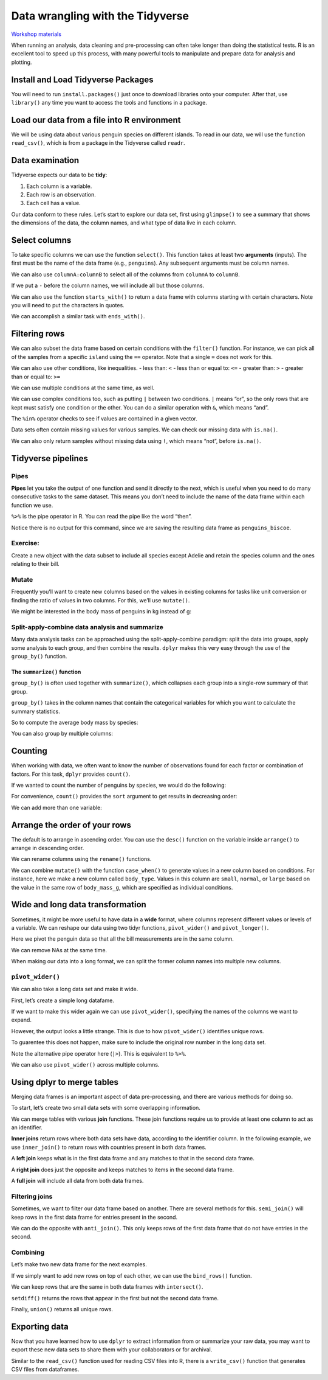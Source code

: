 Data wrangling with the Tidyverse
=================================

`Workshop
materials <https://drive.google.com/drive/folders/1e-8Qs_AZBH-QcQqmmCloT9ghZesV55z6>`__

When running an analysis, data cleaning and pre-processing can often
take longer than doing the statistical tests. R is an excellent tool to
speed up this process, with many powerful tools to manipulate and
prepare data for analysis and plotting.

Install and Load Tidyverse Packages
-----------------------------------

You will need to run ``install.packages()`` just once to download
libraries onto your computer. After that, use ``library()`` any time you
want to access the tools and functions in a package.

.. tab:: R

   .. code:: r

      # To install packages:
      install.packages("tidyverse")

      library(tidyverse)

Load our data from a file into R environment
--------------------------------------------

We will be using data about various penguin species on different
islands. To read in our data, we will use the function ``read_csv()``,
which is from a package in the Tidyverse called ``readr``.

.. tab:: R

   .. code:: r

      penguins <- read_csv("penguins.csv")

.. tab:: Output

   .. code:: none

      ## Rows: 344 Columns: 8
      ## ── Column specification ────────────────────────────────────────────────────────
      ## Delimiter: ","
      ## chr (3): species, island, sex
      ## dbl (5): bill_length_mm, bill_depth_mm, flipper_length_mm, body_mass_g, year
      ## 
      ## ℹ Use `spec()` to retrieve the full column specification for this data.
      ## ℹ Specify the column types or set `show_col_types = FALSE` to quiet this message.

Data examination
----------------

Tidyverse expects our data to be **tidy**: 

1. Each column is a variable.
2. Each row is an observation. 
3. Each cell has a value.

Our data conform to these rules. Let’s start to explore our data set,
first using ``glimpse()`` to see a summary that shows the dimensions of
the data, the column names, and what type of data live in each column.

.. tab:: R

   .. code:: r

      glimpse(penguins)

.. tab:: Output

   .. code:: none

      ## Rows: 344
      ## Columns: 8
      ## $ species           <chr> "Adelie", "Adelie", "Adelie", "Adelie", "Adelie", "A…
      ## $ island            <chr> "Torgersen", "Torgersen", "Torgersen", "Torgersen", …
      ## $ bill_length_mm    <dbl> 39.1, 39.5, 40.3, NA, 36.7, 39.3, 38.9, 39.2, 34.1, …
      ## $ bill_depth_mm     <dbl> 18.7, 17.4, 18.0, NA, 19.3, 20.6, 17.8, 19.6, 18.1, …
      ## $ flipper_length_mm <dbl> 181, 186, 195, NA, 193, 190, 181, 195, 193, 190, 186…
      ## $ body_mass_g       <dbl> 3750, 3800, 3250, NA, 3450, 3650, 3625, 4675, 3475, …
      ## $ sex               <chr> "male", "female", "female", NA, "female", "male", "f…
      ## $ year              <dbl> 2007, 2007, 2007, 2007, 2007, 2007, 2007, 2007, 2007…

Select columns
--------------

To take specific columns we can use the function ``select()``. This
function takes at least two **arguments** (inputs). The first must be
the name of the data frame (e.g., ``penguins``). Any subsequent
arguments must be column names.

.. tab:: R

   .. code:: r

      select(penguins,species, body_mass_g, sex)

.. tab:: Output

   .. code:: none

      ## # A tibble: 344 × 3
      ##    species body_mass_g sex   
      ##    <chr>         <dbl> <chr> 
      ##  1 Adelie         3750 male  
      ##  2 Adelie         3800 female
      ##  3 Adelie         3250 female
      ##  4 Adelie           NA <NA>  
      ##  5 Adelie         3450 female
      ##  6 Adelie         3650 male  
      ##  7 Adelie         3625 female
      ##  8 Adelie         4675 male  
      ##  9 Adelie         3475 <NA>  
      ## 10 Adelie         4250 <NA>  
      ## # … with 334 more rows

We can also use ``columnA:columnB`` to select all of the columns from
``columnA`` to ``columnB``.

.. tab:: R

   .. code:: r

      select(penguins, species:body_mass_g)

.. tab:: Output

   .. code:: none

      ## # A tibble: 344 × 6
      ##    species island    bill_length_mm bill_depth_mm flipper_length_mm body_mass_g
      ##    <chr>   <chr>              <dbl>         <dbl>             <dbl>       <dbl>
      ##  1 Adelie  Torgersen           39.1          18.7               181        3750
      ##  2 Adelie  Torgersen           39.5          17.4               186        3800
      ##  3 Adelie  Torgersen           40.3          18                 195        3250
      ##  4 Adelie  Torgersen           NA            NA                  NA          NA
      ##  5 Adelie  Torgersen           36.7          19.3               193        3450
      ##  6 Adelie  Torgersen           39.3          20.6               190        3650
      ##  7 Adelie  Torgersen           38.9          17.8               181        3625
      ##  8 Adelie  Torgersen           39.2          19.6               195        4675
      ##  9 Adelie  Torgersen           34.1          18.1               193        3475
      ## 10 Adelie  Torgersen           42            20.2               190        4250
      ## # … with 334 more rows

If we put a ``-`` before the column names, we will include all but those
columns.

.. tab:: R

   .. code:: r

      select(penguins, -year, -island)

.. tab:: Output

   .. code:: none

      ## # A tibble: 344 × 6
      ##    species bill_length_mm bill_depth_mm flipper_length_mm body_mass_g sex   
      ##    <chr>            <dbl>         <dbl>             <dbl>       <dbl> <chr> 
      ##  1 Adelie            39.1          18.7               181        3750 male  
      ##  2 Adelie            39.5          17.4               186        3800 female
      ##  3 Adelie            40.3          18                 195        3250 female
      ##  4 Adelie            NA            NA                  NA          NA <NA>  
      ##  5 Adelie            36.7          19.3               193        3450 female
      ##  6 Adelie            39.3          20.6               190        3650 male  
      ##  7 Adelie            38.9          17.8               181        3625 female
      ##  8 Adelie            39.2          19.6               195        4675 male  
      ##  9 Adelie            34.1          18.1               193        3475 <NA>  
      ## 10 Adelie            42            20.2               190        4250 <NA>  
      ## # … with 334 more rows

We can also use the function ``starts_with()`` to return a data frame
with columns starting with certain characters. Note you will need to put
the characters in quotes.

.. tab:: R

   .. code:: r

      select(penguins, starts_with("bill"))

.. tab:: Output

   .. code:: none

      ## # A tibble: 344 × 2
      ##    bill_length_mm bill_depth_mm
      ##             <dbl>         <dbl>
      ##  1           39.1          18.7
      ##  2           39.5          17.4
      ##  3           40.3          18  
      ##  4           NA            NA  
      ##  5           36.7          19.3
      ##  6           39.3          20.6
      ##  7           38.9          17.8
      ##  8           39.2          19.6
      ##  9           34.1          18.1
      ## 10           42            20.2
      ## # … with 334 more rows

We can accomplish a similar task with ``ends_with()``.

.. tab:: R

   .. code:: r

      select(penguins, ends_with("mm"))

.. tab:: Output

   .. code:: none

      ## # A tibble: 344 × 3
      ##    bill_length_mm bill_depth_mm flipper_length_mm
      ##             <dbl>         <dbl>             <dbl>
      ##  1           39.1          18.7               181
      ##  2           39.5          17.4               186
      ##  3           40.3          18                 195
      ##  4           NA            NA                  NA
      ##  5           36.7          19.3               193
      ##  6           39.3          20.6               190
      ##  7           38.9          17.8               181
      ##  8           39.2          19.6               195
      ##  9           34.1          18.1               193
      ## 10           42            20.2               190
      ## # … with 334 more rows

Filtering rows
--------------

We can also subset the data frame based on certain conditions with the
``filter()`` function. For instance, we can pick all of the samples from
a specific ``island`` using the ``==`` operator. Note that a single
``=`` does not work for this.

.. tab:: R

   .. code:: r

      filter(penguins, island=="Torgersen")

.. tab:: Output

   .. code:: none

      ## # A tibble: 52 × 8
      ##    species island    bill_length_mm bill_depth_mm flipper_length_mm body_mass_g
      ##    <chr>   <chr>              <dbl>         <dbl>             <dbl>       <dbl>
      ##  1 Adelie  Torgersen           39.1          18.7               181        3750
      ##  2 Adelie  Torgersen           39.5          17.4               186        3800
      ##  3 Adelie  Torgersen           40.3          18                 195        3250
      ##  4 Adelie  Torgersen           NA            NA                  NA          NA
      ##  5 Adelie  Torgersen           36.7          19.3               193        3450
      ##  6 Adelie  Torgersen           39.3          20.6               190        3650
      ##  7 Adelie  Torgersen           38.9          17.8               181        3625
      ##  8 Adelie  Torgersen           39.2          19.6               195        4675
      ##  9 Adelie  Torgersen           34.1          18.1               193        3475
      ## 10 Adelie  Torgersen           42            20.2               190        4250
      ## # … with 42 more rows, and 2 more variables: sex <chr>, year <dbl>

We can also use other conditions, like inequalities. - less than: ``<``
- less than or equal to: ``<=`` - greater than: ``>`` - greater than or
equal to: ``>=``

.. tab:: R

   .. code:: r

      filter (penguins, year<=2008)

.. tab:: Output

   .. code:: none

      ## # A tibble: 224 × 8
      ##    species island    bill_length_mm bill_depth_mm flipper_length_mm body_mass_g
      ##    <chr>   <chr>              <dbl>         <dbl>             <dbl>       <dbl>
      ##  1 Adelie  Torgersen           39.1          18.7               181        3750
      ##  2 Adelie  Torgersen           39.5          17.4               186        3800
      ##  3 Adelie  Torgersen           40.3          18                 195        3250
      ##  4 Adelie  Torgersen           NA            NA                  NA          NA
      ##  5 Adelie  Torgersen           36.7          19.3               193        3450
      ##  6 Adelie  Torgersen           39.3          20.6               190        3650
      ##  7 Adelie  Torgersen           38.9          17.8               181        3625
      ##  8 Adelie  Torgersen           39.2          19.6               195        4675
      ##  9 Adelie  Torgersen           34.1          18.1               193        3475
      ## 10 Adelie  Torgersen           42            20.2               190        4250
      ## # … with 214 more rows, and 2 more variables: sex <chr>, year <dbl>

We can use multiple conditions at the same time, as well.

.. tab:: R

   .. code:: r

      filter (penguins, island=="Torgersen", sex=="male")

.. tab:: Output

   .. code:: none

      ## # A tibble: 23 × 8
      ##    species island    bill_length_mm bill_depth_mm flipper_length_mm body_mass_g
      ##    <chr>   <chr>              <dbl>         <dbl>             <dbl>       <dbl>
      ##  1 Adelie  Torgersen           39.1          18.7               181        3750
      ##  2 Adelie  Torgersen           39.3          20.6               190        3650
      ##  3 Adelie  Torgersen           39.2          19.6               195        4675
      ##  4 Adelie  Torgersen           38.6          21.2               191        3800
      ##  5 Adelie  Torgersen           34.6          21.1               198        4400
      ##  6 Adelie  Torgersen           42.5          20.7               197        4500
      ##  7 Adelie  Torgersen           46            21.5               194        4200
      ##  8 Adelie  Torgersen           41.8          19.4               198        4450
      ##  9 Adelie  Torgersen           39.7          18.4               190        3900
      ## 10 Adelie  Torgersen           45.8          18.9               197        4150
      ## # … with 13 more rows, and 2 more variables: sex <chr>, year <dbl>

We can use complex conditions too, such as putting ``|`` between two
conditions. ``|`` means “or”, so the only rows that are kept must
satisfy one condition or the other. You can do a similar operation with
``&``, which means “and”.

.. tab:: R

   .. code:: r

      filter(penguins, species == "Chinstrap" | species == "Gentoo")

.. tab:: Output

   .. code:: none

      ## # A tibble: 192 × 8
      ##    species island bill_length_mm bill_depth_mm flipper_length_mm body_mass_g
      ##    <chr>   <chr>           <dbl>         <dbl>             <dbl>       <dbl>
      ##  1 Gentoo  Biscoe           46.1          13.2               211        4500
      ##  2 Gentoo  Biscoe           50            16.3               230        5700
      ##  3 Gentoo  Biscoe           48.7          14.1               210        4450
      ##  4 Gentoo  Biscoe           50            15.2               218        5700
      ##  5 Gentoo  Biscoe           47.6          14.5               215        5400
      ##  6 Gentoo  Biscoe           46.5          13.5               210        4550
      ##  7 Gentoo  Biscoe           45.4          14.6               211        4800
      ##  8 Gentoo  Biscoe           46.7          15.3               219        5200
      ##  9 Gentoo  Biscoe           43.3          13.4               209        4400
      ## 10 Gentoo  Biscoe           46.8          15.4               215        5150
      ## # … with 182 more rows, and 2 more variables: sex <chr>, year <dbl>

The ``%in%`` operator checks to see if values are contained in a given
vector.

.. tab:: R

   .. code:: r

      filter(penguins, species %in% c("Chinstrap", "Gentoo"))

.. tab:: Output

   .. code:: none

      ## # A tibble: 192 × 8
      ##    species island bill_length_mm bill_depth_mm flipper_length_mm body_mass_g
      ##    <chr>   <chr>           <dbl>         <dbl>             <dbl>       <dbl>
      ##  1 Gentoo  Biscoe           46.1          13.2               211        4500
      ##  2 Gentoo  Biscoe           50            16.3               230        5700
      ##  3 Gentoo  Biscoe           48.7          14.1               210        4450
      ##  4 Gentoo  Biscoe           50            15.2               218        5700
      ##  5 Gentoo  Biscoe           47.6          14.5               215        5400
      ##  6 Gentoo  Biscoe           46.5          13.5               210        4550
      ##  7 Gentoo  Biscoe           45.4          14.6               211        4800
      ##  8 Gentoo  Biscoe           46.7          15.3               219        5200
      ##  9 Gentoo  Biscoe           43.3          13.4               209        4400
      ## 10 Gentoo  Biscoe           46.8          15.4               215        5150
      ## # … with 182 more rows, and 2 more variables: sex <chr>, year <dbl>

Data sets often contain missing values for various samples. We can check
our missing data with ``is.na()``.

.. tab:: R

   .. code:: r

      filter(penguins, is.na(sex))

.. tab:: Output

   .. code:: none

      ## # A tibble: 11 × 8
      ##    species island    bill_length_mm bill_depth_mm flipper_length_mm body_mass_g
      ##    <chr>   <chr>              <dbl>         <dbl>             <dbl>       <dbl>
      ##  1 Adelie  Torgersen           NA            NA                  NA          NA
      ##  2 Adelie  Torgersen           34.1          18.1               193        3475
      ##  3 Adelie  Torgersen           42            20.2               190        4250
      ##  4 Adelie  Torgersen           37.8          17.1               186        3300
      ##  5 Adelie  Torgersen           37.8          17.3               180        3700
      ##  6 Adelie  Dream               37.5          18.9               179        2975
      ##  7 Gentoo  Biscoe              44.5          14.3               216        4100
      ##  8 Gentoo  Biscoe              46.2          14.4               214        4650
      ##  9 Gentoo  Biscoe              47.3          13.8               216        4725
      ## 10 Gentoo  Biscoe              44.5          15.7               217        4875
      ## 11 Gentoo  Biscoe              NA            NA                  NA          NA
      ## # … with 2 more variables: sex <chr>, year <dbl>

We can also only return samples without missing data using ``!``, which
means “not”, before ``is.na()``.

.. tab:: R

   .. code:: r

      filter(penguins, !is.na(sex))

.. tab:: Output

   .. code:: none 

      ## # A tibble: 333 × 8
      ##    species island    bill_length_mm bill_depth_mm flipper_length_mm body_mass_g
      ##    <chr>   <chr>              <dbl>         <dbl>             <dbl>       <dbl>
      ##  1 Adelie  Torgersen           39.1          18.7               181        3750
      ##  2 Adelie  Torgersen           39.5          17.4               186        3800
      ##  3 Adelie  Torgersen           40.3          18                 195        3250
      ##  4 Adelie  Torgersen           36.7          19.3               193        3450
      ##  5 Adelie  Torgersen           39.3          20.6               190        3650
      ##  6 Adelie  Torgersen           38.9          17.8               181        3625
      ##  7 Adelie  Torgersen           39.2          19.6               195        4675
      ##  8 Adelie  Torgersen           41.1          17.6               182        3200
      ##  9 Adelie  Torgersen           38.6          21.2               191        3800
      ## 10 Adelie  Torgersen           34.6          21.1               198        4400
      ## # … with 323 more rows, and 2 more variables: sex <chr>, year <dbl>

Tidyverse pipelines
-------------------

Pipes
~~~~~

**Pipes** let you take the output of one function and send it directly
to the next, which is useful when you need to do many consecutive tasks
to the same dataset. This means you don’t need to include the name of
the data frame within each function we use.

``%>%`` is the pipe operator in R. You can read the pipe like the word
“then”.

.. tab:: R

   .. code:: r

      # Using pipes
      penguins_biscoe <- penguins %>%
         filter(island == "Biscoe") %>%
         select(species, body_mass_g, sex)

Notice there is no output for this command, since we are saving the
resulting data frame as ``penguins_biscoe``.

Exercise:
~~~~~~~~~

Create a new object with the data subset to include all species except
Adelie and retain the species column and the ones relating to their
bill.

.. collapse:: Solution

   .. container::

      .. tab:: R

         .. code:: r

            penguins %>%
               filter(species != "Adelie") %>%
               select(species, bill_length_mm, bill_depth_mm)

      .. tab:: Output

         .. code:: none

            
            ## # A tibble: 192 × 3
            ##    species bill_length_mm bill_depth_mm
            ##    <chr>            <dbl>         <dbl>
            ##  1 Gentoo            46.1          13.2
            ##  2 Gentoo            50            16.3
            ##  3 Gentoo            48.7          14.1
            ##  4 Gentoo            50            15.2
            ##  5 Gentoo            47.6          14.5
            ##  6 Gentoo            46.5          13.5
            ##  7 Gentoo            45.4          14.6
            ##  8 Gentoo            46.7          15.3
            ##  9 Gentoo            43.3          13.4
            ## 10 Gentoo            46.8          15.4
            ## # … with 182 more rows

Mutate
~~~~~~

Frequently you’ll want to create new columns based on the values in
existing columns for tasks like unit conversion or finding the ratio of
values in two columns. For this, we’ll use ``mutate()``.

We might be interested in the body mass of penguins in kg instead of g:

.. tab:: R

   .. code:: r

      penguins %>%
         mutate(body_mass_kg = body_mass_g / 1000)

.. tab:: Output

   .. code:: none

      ## # A tibble: 344 × 9
      ##    species island    bill_length_mm bill_depth_mm flipper_length_mm body_mass_g
      ##    <chr>   <chr>              <dbl>         <dbl>             <dbl>       <dbl>
      ##  1 Adelie  Torgersen           39.1          18.7               181        3750
      ##  2 Adelie  Torgersen           39.5          17.4               186        3800
      ##  3 Adelie  Torgersen           40.3          18                 195        3250
      ##  4 Adelie  Torgersen           NA            NA                  NA          NA
      ##  5 Adelie  Torgersen           36.7          19.3               193        3450
      ##  6 Adelie  Torgersen           39.3          20.6               190        3650
      ##  7 Adelie  Torgersen           38.9          17.8               181        3625
      ##  8 Adelie  Torgersen           39.2          19.6               195        4675
      ##  9 Adelie  Torgersen           34.1          18.1               193        3475
      ## 10 Adelie  Torgersen           42            20.2               190        4250
      ## # … with 334 more rows, and 3 more variables: sex <chr>, year <dbl>,
      ## #   body_mass_kg <dbl>

Split-apply-combine data analysis and summarize
~~~~~~~~~~~~~~~~~~~~~~~~~~~~~~~~~~~~~~~~~~~~~~~

Many data analysis tasks can be approached using the split-apply-combine
paradigm: split the data into groups, apply some analysis to each group,
and then combine the results. ``dplyr`` makes this very easy through the
use of the ``group_by()`` function.

The ``summarize()`` function
^^^^^^^^^^^^^^^^^^^^^^^^^^^^

``group_by()`` is often used together with ``summarize()``, which
collapses each group into a single-row summary of that group.

``group_by()`` takes in the column names that contain the categorical
variables for which you want to calculate the summary statistics.

So to compute the average body mass by species:

.. tab:: R

   .. code:: r

      penguins %>%
      group_by(species) %>% 
      summarize(body_mass_g_mean = mean(body_mass_g, na.rm=TRUE))

.. tab:: Output

   .. code:: none

      ## # A tibble: 3 × 2
      ##   species   body_mass_g_mean
      ##   <chr>                <dbl>
      ## 1 Adelie               3701.
      ## 2 Chinstrap            3733.
      ## 3 Gentoo               5076.

You can also group by multiple columns:

.. tab:: R

   .. code:: r

      penguins %>%
         group_by(island, species) %>%
         summarize(flipper_length_mm_mean = mean(flipper_length_mm, na.rm = TRUE),
                  flipper_length_mm_min = min(flipper_length_mm, na.rm = TRUE),
                  flipper_length_mm_max = max(flipper_length_mm, na.rm = TRUE),
                  flipper_length_mm_sd = sd(flipper_length_mm, na.rm = TRUE))

.. tab:: Output

   .. code:: none

      ## `summarise()` has grouped output by 'island'. You can override using the
      ## `.groups` argument.

      ## # A tibble: 5 × 6
      ## # Groups:   island [3]
      ##   island    species   flipper_length_mm_mean flipper_length_mm… flipper_length_…
      ##   <chr>     <chr>                      <dbl>              <dbl>            <dbl>
      ## 1 Biscoe    Adelie                      189.                172              203
      ## 2 Biscoe    Gentoo                      217.                203              231
      ## 3 Dream     Adelie                      190.                178              208
      ## 4 Dream     Chinstrap                   196.                178              212
      ## 5 Torgersen Adelie                      191.                176              210
      ## # … with 1 more variable: flipper_length_mm_sd <dbl>

Counting
--------

When working with data, we often want to know the number of observations
found for each factor or combination of factors. For this task,
``dplyr`` provides ``count()``.

If we wanted to count the number of penguins by species, we would do the
following:

.. tab:: R

   .. code:: r

      penguins %>%
         count(species)

.. tab:: Output

   .. code:: none

      ## # A tibble: 3 × 2
      ##   species       n
      ##   <chr>     <int>
      ## 1 Adelie      152
      ## 2 Chinstrap    68
      ## 3 Gentoo      124

For convenience, ``count()`` provides the ``sort`` argument to get
results in decreasing order:

.. tab:: R

   .. code:: r

      penguins %>%
         count(species, sort = TRUE)

.. tab:: Output

   .. code:: none

      ## # A tibble: 3 × 2
      ##   species       n
      ##   <chr>     <int>
      ## 1 Adelie      152
      ## 2 Gentoo      124
      ## 3 Chinstrap    68

We can add more than one variable:

.. tab:: R

   .. code:: r

      penguins %>%
         count(species, island, sex)

.. tab:: Output

   .. code:: none

      ## # A tibble: 13 × 4
      ##    species   island    sex        n
      ##    <chr>     <chr>     <chr>  <int>
      ##  1 Adelie    Biscoe    female    22
      ##  2 Adelie    Biscoe    male      22
      ##  3 Adelie    Dream     female    27
      ##  4 Adelie    Dream     male      28
      ##  5 Adelie    Dream     <NA>       1
      ##  6 Adelie    Torgersen female    24
      ##  7 Adelie    Torgersen male      23
      ##  8 Adelie    Torgersen <NA>       5
      ##  9 Chinstrap Dream     female    34
      ## 10 Chinstrap Dream     male      34
      ## 11 Gentoo    Biscoe    female    58
      ## 12 Gentoo    Biscoe    male      61
      ## 13 Gentoo    Biscoe    <NA>       5

Arrange the order of your rows
------------------------------

The default is to arrange in ascending order. You can use the ``desc()``
function on the variable inside ``arrange()`` to arrange in descending
order.

.. tab:: R

   .. code:: r

      penguins %>%
         arrange(body_mass_g)

.. tab:: Output

   .. code:: none

      ## # A tibble: 344 × 8
      ##    species   island    bill_length_mm bill_depth_mm flipper_length_… body_mass_g
      ##    <chr>     <chr>              <dbl>         <dbl>            <dbl>       <dbl>
      ##  1 Chinstrap Dream               46.9          16.6              192        2700
      ##  2 Adelie    Biscoe              36.5          16.6              181        2850
      ##  3 Adelie    Biscoe              36.4          17.1              184        2850
      ##  4 Adelie    Biscoe              34.5          18.1              187        2900
      ##  5 Adelie    Dream               33.1          16.1              178        2900
      ##  6 Adelie    Torgersen           38.6          17                188        2900
      ##  7 Chinstrap Dream               43.2          16.6              187        2900
      ##  8 Adelie    Biscoe              37.9          18.6              193        2925
      ##  9 Adelie    Dream               37.5          18.9              179        2975
      ## 10 Adelie    Dream               37            16.9              185        3000
      ## # … with 334 more rows, and 2 more variables: sex <chr>, year <dbl>

We can rename columns using the ``rename()`` functions.

.. tab:: R

   .. code:: r

      penguins %>% 
         rename(bill_length = bill_length_mm)

.. tab:: Output

   .. code:: none

      ## # A tibble: 344 × 8
      ##    species island   bill_length bill_depth_mm flipper_length_… body_mass_g sex  
      ##    <chr>   <chr>          <dbl>         <dbl>            <dbl>       <dbl> <chr>
      ##  1 Adelie  Torgers…        39.1          18.7              181        3750 male 
      ##  2 Adelie  Torgers…        39.5          17.4              186        3800 fema…
      ##  3 Adelie  Torgers…        40.3          18                195        3250 fema…
      ##  4 Adelie  Torgers…        NA            NA                 NA          NA <NA> 
      ##  5 Adelie  Torgers…        36.7          19.3              193        3450 fema…
      ##  6 Adelie  Torgers…        39.3          20.6              190        3650 male 
      ##  7 Adelie  Torgers…        38.9          17.8              181        3625 fema…
      ##  8 Adelie  Torgers…        39.2          19.6              195        4675 male 
      ##  9 Adelie  Torgers…        34.1          18.1              193        3475 <NA> 
      ## 10 Adelie  Torgers…        42            20.2              190        4250 <NA> 
      ## # … with 334 more rows, and 1 more variable: year <dbl>

We can combine ``mutate()`` with the function ``case_when()`` to
generate values in a new column based on conditions. For instance, here
we make a new column called ``body_type``. Values in this column are
``small``, ``normal``, or ``large`` based on the value in the same row
of ``body_mass_g``, which are specified as individual conditions.

.. tab:: R

   .. code:: r
      
      penguins %>%
         mutate(body_type = case_when(
            body_mass_g < 3000 ~ "small",
            body_mass_g >= 3000 & body_mass_g < 4500 ~ "normal",
            body_mass_g >= 4500 ~ "large"))

.. tab:: Output

   .. code:: none

      ## # A tibble: 344 × 9
      ##    species island    bill_length_mm bill_depth_mm flipper_length_mm body_mass_g
      ##    <chr>   <chr>              <dbl>         <dbl>             <dbl>       <dbl>
      ##  1 Adelie  Torgersen           39.1          18.7               181        3750
      ##  2 Adelie  Torgersen           39.5          17.4               186        3800
      ##  3 Adelie  Torgersen           40.3          18                 195        3250
      ##  4 Adelie  Torgersen           NA            NA                  NA          NA
      ##  5 Adelie  Torgersen           36.7          19.3               193        3450
      ##  6 Adelie  Torgersen           39.3          20.6               190        3650
      ##  7 Adelie  Torgersen           38.9          17.8               181        3625
      ##  8 Adelie  Torgersen           39.2          19.6               195        4675
      ##  9 Adelie  Torgersen           34.1          18.1               193        3475
      ## 10 Adelie  Torgersen           42            20.2               190        4250
      ## # … with 334 more rows, and 3 more variables: sex <chr>, year <dbl>,
      ## #   body_type <chr>

Wide and long data transformation
---------------------------------

Sometimes, it might be more useful to have data in a **wide** format,
where columns represent different values or levels of a variable. We can
reshape our data using two tidyr functions, ``pivot_wider()`` and
``pivot_longer()``.

.. tab:: R

   .. code:: r

      penguins %>%
         pivot_longer(contains("_"))

.. tab:: Output

   .. code:: none

      ## # A tibble: 1,376 × 6
      ##    species island    sex     year name               value
      ##    <chr>   <chr>     <chr>  <dbl> <chr>              <dbl>
      ##  1 Adelie  Torgersen male    2007 bill_length_mm      39.1
      ##  2 Adelie  Torgersen male    2007 bill_depth_mm       18.7
      ##  3 Adelie  Torgersen male    2007 flipper_length_mm  181  
      ##  4 Adelie  Torgersen male    2007 body_mass_g       3750  
      ##  5 Adelie  Torgersen female  2007 bill_length_mm      39.5
      ##  6 Adelie  Torgersen female  2007 bill_depth_mm       17.4
      ##  7 Adelie  Torgersen female  2007 flipper_length_mm  186  
      ##  8 Adelie  Torgersen female  2007 body_mass_g       3800  
      ##  9 Adelie  Torgersen female  2007 bill_length_mm      40.3
      ## 10 Adelie  Torgersen female  2007 bill_depth_mm       18  
      ## # … with 1,366 more rows

Here we pivot the penguin data so that all the bill measurements are in
the same column.

.. tab:: R

   .. code:: r

      penguins %>%
         pivot_longer(starts_with("bill"))

.. tab:: Output

   .. code:: none

      ## # A tibble: 688 × 8
      ##    species island    flipper_length_mm body_mass_g sex     year name       value
      ##    <chr>   <chr>                 <dbl>       <dbl> <chr>  <dbl> <chr>      <dbl>
      ##  1 Adelie  Torgersen               181        3750 male    2007 bill_leng…  39.1
      ##  2 Adelie  Torgersen               181        3750 male    2007 bill_dept…  18.7
      ##  3 Adelie  Torgersen               186        3800 female  2007 bill_leng…  39.5
      ##  4 Adelie  Torgersen               186        3800 female  2007 bill_dept…  17.4
      ##  5 Adelie  Torgersen               195        3250 female  2007 bill_leng…  40.3
      ##  6 Adelie  Torgersen               195        3250 female  2007 bill_dept…  18  
      ##  7 Adelie  Torgersen                NA          NA <NA>    2007 bill_leng…  NA  
      ##  8 Adelie  Torgersen                NA          NA <NA>    2007 bill_dept…  NA  
      ##  9 Adelie  Torgersen               193        3450 female  2007 bill_leng…  36.7
      ## 10 Adelie  Torgersen               193        3450 female  2007 bill_dept…  19.3
      ## # … with 678 more rows

We can remove NAs at the same time.

.. tab:: R

   .. code:: r

      penguins %>%
         pivot_longer(starts_with("bill"),
                     values_drop_na = TRUE)

.. tab:: Output

   .. code:: none

      ## # A tibble: 684 × 8
      ##    species island    flipper_length_mm body_mass_g sex     year name       value
      ##    <chr>   <chr>                 <dbl>       <dbl> <chr>  <dbl> <chr>      <dbl>
      ##  1 Adelie  Torgersen               181        3750 male    2007 bill_leng…  39.1
      ##  2 Adelie  Torgersen               181        3750 male    2007 bill_dept…  18.7
      ##  3 Adelie  Torgersen               186        3800 female  2007 bill_leng…  39.5
      ##  4 Adelie  Torgersen               186        3800 female  2007 bill_dept…  17.4
      ##  5 Adelie  Torgersen               195        3250 female  2007 bill_leng…  40.3
      ##  6 Adelie  Torgersen               195        3250 female  2007 bill_dept…  18  
      ##  7 Adelie  Torgersen               193        3450 female  2007 bill_leng…  36.7
      ##  8 Adelie  Torgersen               193        3450 female  2007 bill_dept…  19.3
      ##  9 Adelie  Torgersen               190        3650 male    2007 bill_leng…  39.3
      ## 10 Adelie  Torgersen               190        3650 male    2007 bill_dept…  20.6
      ## # … with 674 more rows

When making our data into a long format, we can split the former column
names into multiple new columns.

.. tab:: R

   .. code:: r

      penguins_long <- penguins %>% 
         pivot_longer(contains("_"),
                     names_to = c("part", "measure" , "unit"),
                     names_sep = "_",
                     values_drop_na = TRUE)
      penguins_long

.. tab:: Output

   .. code:: none

      ## # A tibble: 1,368 × 8
      ##    species island    sex     year part    measure unit   value
      ##    <chr>   <chr>     <chr>  <dbl> <chr>   <chr>   <chr>  <dbl>
      ##  1 Adelie  Torgersen male    2007 bill    length  mm      39.1
      ##  2 Adelie  Torgersen male    2007 bill    depth   mm      18.7
      ##  3 Adelie  Torgersen male    2007 flipper length  mm     181  
      ##  4 Adelie  Torgersen male    2007 body    mass    g     3750  
      ##  5 Adelie  Torgersen female  2007 bill    length  mm      39.5
      ##  6 Adelie  Torgersen female  2007 bill    depth   mm      17.4
      ##  7 Adelie  Torgersen female  2007 flipper length  mm     186  
      ##  8 Adelie  Torgersen female  2007 body    mass    g     3800  
      ##  9 Adelie  Torgersen female  2007 bill    length  mm      40.3
      ## 10 Adelie  Torgersen female  2007 bill    depth   mm      18  
      ## # … with 1,358 more rows

``pivot_wider()``
~~~~~~~~~~~~~~~~~

We can also take a long data set and make it wide.

First, let’s create a simple long datafame.

.. tab:: R

   .. code:: r

      penguins_long_simple <- penguins %>% 
         pivot_longer(contains("_"))
      penguins_long_simple

.. tab:: Output

   .. code:: none

      ## # A tibble: 1,376 × 6
      ##    species island    sex     year name               value
      ##    <chr>   <chr>     <chr>  <dbl> <chr>              <dbl>
      ##  1 Adelie  Torgersen male    2007 bill_length_mm      39.1
      ##  2 Adelie  Torgersen male    2007 bill_depth_mm       18.7
      ##  3 Adelie  Torgersen male    2007 flipper_length_mm  181  
      ##  4 Adelie  Torgersen male    2007 body_mass_g       3750  
      ##  5 Adelie  Torgersen female  2007 bill_length_mm      39.5
      ##  6 Adelie  Torgersen female  2007 bill_depth_mm       17.4
      ##  7 Adelie  Torgersen female  2007 flipper_length_mm  186  
      ##  8 Adelie  Torgersen female  2007 body_mass_g       3800  
      ##  9 Adelie  Torgersen female  2007 bill_length_mm      40.3
      ## 10 Adelie  Torgersen female  2007 bill_depth_mm       18  
      ## # … with 1,366 more rows

If we want to make this wider again we can use ``pivot_wider()``,
specifying the names of the columns we want to expand.

.. tab:: R

   .. code:: r

      penguins_long_simple %>% 
         pivot_wider(names_from = name, 
                  values_from = value)

.. tab:: Output

   .. code:: none

      ## # A tibble: 35 × 8
      ##    species island    sex     year bill_length_mm bill_depth_mm flipper_length_mm
      ##    <chr>   <chr>     <chr>  <dbl> <list>         <list>        <list>           
      ##  1 Adelie  Torgersen male    2007 <dbl [7]>      <dbl [7]>     <dbl [7]>        
      ##  2 Adelie  Torgersen female  2007 <dbl [8]>      <dbl [8]>     <dbl [8]>        
      ##  3 Adelie  Torgersen <NA>    2007 <dbl [5]>      <dbl [5]>     <dbl [5]>        
      ##  4 Adelie  Biscoe    female  2007 <dbl [5]>      <dbl [5]>     <dbl [5]>        
      ##  5 Adelie  Biscoe    male    2007 <dbl [5]>      <dbl [5]>     <dbl [5]>        
      ##  6 Adelie  Dream     female  2007 <dbl [9]>      <dbl [9]>     <dbl [9]>        
      ##  7 Adelie  Dream     male    2007 <dbl [10]>     <dbl [10]>    <dbl [10]>       
      ##  8 Adelie  Dream     <NA>    2007 <dbl [1]>      <dbl [1]>     <dbl [1]>        
      ##  9 Adelie  Biscoe    female  2008 <dbl [9]>      <dbl [9]>     <dbl [9]>        
      ## 10 Adelie  Biscoe    male    2008 <dbl [9]>      <dbl [9]>     <dbl [9]>        
      ## # … with 25 more rows, and 1 more variable: body_mass_g <list>

However, the output looks a little strange. This is due to how
``pivot_wider()`` identifies unique rows.

To guarentee this does not happen, make sure to include the original row
number in the long data set.

Note the alternative pipe operator here (``|>``). This is equivalent to
``%>%``.

.. tab:: R

   .. code:: r

      penguins_long_simple <- penguins |> 
         mutate(sample = row_number()) |> 
         pivot_longer(contains("_"))
      penguins_long_simple

.. tab:: Output

   .. code:: none

      ## # A tibble: 1,376 × 7
      ##    species island    sex     year sample name               value
      ##    <chr>   <chr>     <chr>  <dbl>  <int> <chr>              <dbl>
      ##  1 Adelie  Torgersen male    2007      1 bill_length_mm      39.1
      ##  2 Adelie  Torgersen male    2007      1 bill_depth_mm       18.7
      ##  3 Adelie  Torgersen male    2007      1 flipper_length_mm  181  
      ##  4 Adelie  Torgersen male    2007      1 body_mass_g       3750  
      ##  5 Adelie  Torgersen female  2007      2 bill_length_mm      39.5
      ##  6 Adelie  Torgersen female  2007      2 bill_depth_mm       17.4
      ##  7 Adelie  Torgersen female  2007      2 flipper_length_mm  186  
      ##  8 Adelie  Torgersen female  2007      2 body_mass_g       3800  
      ##  9 Adelie  Torgersen female  2007      3 bill_length_mm      40.3
      ## 10 Adelie  Torgersen female  2007      3 bill_depth_mm       18  
      ## # … with 1,366 more rows

We can also use ``pivot_wider()`` across multiple columns.

.. tab:: R

   .. code:: r

      penguins_long <- penguins %>% 
         mutate(sample = row_number()) %>%
         pivot_longer(contains("_"),
                     names_to = c("part", "measure" , "unit"),
                     names_sep = "_",
                     values_drop_na = TRUE)
      penguins_long

.. tab:: Output

   .. code:: none

      ## # A tibble: 1,368 × 9
      ##    species island    sex     year sample part    measure unit   value
      ##    <chr>   <chr>     <chr>  <dbl>  <int> <chr>   <chr>   <chr>  <dbl>
      ##  1 Adelie  Torgersen male    2007      1 bill    length  mm      39.1
      ##  2 Adelie  Torgersen male    2007      1 bill    depth   mm      18.7
      ##  3 Adelie  Torgersen male    2007      1 flipper length  mm     181  
      ##  4 Adelie  Torgersen male    2007      1 body    mass    g     3750  
      ##  5 Adelie  Torgersen female  2007      2 bill    length  mm      39.5
      ##  6 Adelie  Torgersen female  2007      2 bill    depth   mm      17.4
      ##  7 Adelie  Torgersen female  2007      2 flipper length  mm     186  
      ##  8 Adelie  Torgersen female  2007      2 body    mass    g     3800  
      ##  9 Adelie  Torgersen female  2007      3 bill    length  mm      40.3
      ## 10 Adelie  Torgersen female  2007      3 bill    depth   mm      18  
      ## # … with 1,358 more rows

.. tab:: R
   :new-set:

   .. code:: r

      penguins_long %>% 
         pivot_wider(names_from = c("part", "measure", "unit"),
                  names_sep = "_",
                  values_from = value)

.. tab:: Output

   .. code:: none

      ## # A tibble: 342 × 9
      ##    species island    sex     year sample bill_length_mm bill_depth_mm
      ##    <chr>   <chr>     <chr>  <dbl>  <int>          <dbl>         <dbl>
      ##  1 Adelie  Torgersen male    2007      1           39.1          18.7
      ##  2 Adelie  Torgersen female  2007      2           39.5          17.4
      ##  3 Adelie  Torgersen female  2007      3           40.3          18  
      ##  4 Adelie  Torgersen female  2007      5           36.7          19.3
      ##  5 Adelie  Torgersen male    2007      6           39.3          20.6
      ##  6 Adelie  Torgersen female  2007      7           38.9          17.8
      ##  7 Adelie  Torgersen male    2007      8           39.2          19.6
      ##  8 Adelie  Torgersen <NA>    2007      9           34.1          18.1
      ##  9 Adelie  Torgersen <NA>    2007     10           42            20.2
      ## 10 Adelie  Torgersen <NA>    2007     11           37.8          17.1
      ## # … with 332 more rows, and 2 more variables: flipper_length_mm <dbl>,
      ## #   body_mass_g <dbl>

Using dplyr to merge tables
---------------------------

Merging data frames is an important aspect of data pre-processing, and
there are various methods for doing so.

To start, let’s create two small data sets with some overlapping
information.

.. tab:: R

   .. code:: r

      data1<- data.frame(country=c("Germany","Australia", "Ecuador"),
      region=c("Europe","Western Pacific", "Americas" ),
      life_exp=c(81, 83, 75))

      data2<-data.frame(country=c("Germany","Australia", "Iceland"),
      region=c("Europe","Western Pacific", "Europe" ),
      urban_pop=c(76, 86, 94))

      data1
      data2

.. tab:: Output

   .. code:: none

      ##     country          region life_exp
      ## 1   Germany          Europe       81
      ## 2 Australia Western Pacific       83
      ## 3   Ecuador        Americas       75

      ##     country          region urban_pop
      ## 1   Germany          Europe        76
      ## 2 Australia Western Pacific        86
      ## 3   Iceland          Europe        94

We can merge tables with various **join** functions. These join
functions require us to provide at least one column to act as an
identifier.

**Inner joins** return rows where both data sets have data, according to
the identifier column. In the following example, we use ``inner_join()``
to return rows with countries present in both data frames.

.. tab:: R

   .. code:: r

      inner_join(data1, data2, by="country")

.. tab:: Output

   .. code:: none

      ##     country        region.x life_exp        region.y urban_pop
      ## 1   Germany          Europe       81          Europe        76
      ## 2 Australia Western Pacific       83 Western Pacific        86

A **left join** keeps what is in the first data frame and any matches to
that in the second data frame.

.. tab:: R

   .. code:: r

      left_join(data1, data2, by="country")

.. tab:: Output

   .. code:: none

      ##     country        region.x life_exp        region.y urban_pop
      ## 1   Germany          Europe       81          Europe        76
      ## 2 Australia Western Pacific       83 Western Pacific        86
      ## 3   Ecuador        Americas       75            <NA>        NA

A **right join** does just the opposite and keeps matches to items in
the second data frame.

.. tab:: R

   .. code:: r

      right_join(data1, data2, by="country")

.. tab:: Output

   .. code:: none

      ##     country        region.x life_exp        region.y urban_pop
      ## 1   Germany          Europe       81          Europe        76
      ## 2 Australia Western Pacific       83 Western Pacific        86
      ## 3   Iceland            <NA>       NA          Europe        94

A **full join** will include all data from both data frames.

.. tab:: R

   .. code:: r

      full_join(data1, data2, by="country")

.. tab:: Output

   .. code:: none

      ##     country        region.x life_exp        region.y urban_pop
      ## 1   Germany          Europe       81          Europe        76
      ## 2 Australia Western Pacific       83 Western Pacific        86
      ## 3   Ecuador        Americas       75            <NA>        NA
      ## 4   Iceland            <NA>       NA          Europe        94

Filtering joins
~~~~~~~~~~~~~~~

Sometimes, we want to filter our data frame based on another. There are
several methods for this. ``semi_join()`` will keep rows in the first
data frame for entries present in the second.

.. tab:: R

   .. code:: r

      semi_join(data1, data2, by="country")

.. tab:: Output

   .. code:: none

      ##     country          region life_exp
      ## 1   Germany          Europe       81
      ## 2 Australia Western Pacific       83

We can do the opposite with ``anti_join()``. This only keeps rows of the
first data frame that do not have entries in the second.

.. tab:: R

   .. code:: r

      anti_join(data1, data2, by="country")

.. tab:: Output

   .. code:: none

      ##   country   region life_exp
      ## 1 Ecuador Americas       75

Combining
~~~~~~~~~

Let’s make two new data frame for the next examples.

.. tab:: R

   .. code:: r

      data3<- data.frame(country=c("Germany","Ecuador"),
      life_exp=c(81,  75))

      data4<-data.frame(country=c("Germany","Australia" ),
      life_exp=c(81, 83 ))

If we simply want to add new rows on top of each other, we can use the
``bind_rows()`` function.

.. tab:: R

   .. code:: r

      bind_rows(data3, data4)

.. tab:: Output

   .. code:: none

      ##     country life_exp
      ## 1   Germany       81
      ## 2   Ecuador       75
      ## 3   Germany       81
      ## 4 Australia       83

We can keep rows that are the same in both data frames with
``intersect()``.

.. tab:: R

   .. code:: r

      intersect(data3, data4)

.. tab:: Output

   .. code:: none

      ##   country life_exp
      ## 1 Germany       81

``setdiff()`` returns the rows that appear in the first but not the
second data frame.

.. tab:: R

   .. code:: r

      setdiff(data3, data4)

.. tab:: Output

   .. code:: none

      ##   country life_exp
      ## 1 Ecuador       75

Finally, ``union()`` returns all unique rows.

.. tab:: R

   .. code:: r

      union(data3, data4)

.. tab:: Output

   .. code:: none

      ##     country life_exp
      ## 1   Germany       81
      ## 2   Ecuador       75
      ## 3 Australia       83

Exporting data
--------------

Now that you have learned how to use ``dplyr`` to extract information
from or summarize your raw data, you may want to export these new data
sets to share them with your collaborators or for archival.

Similar to the ``read_csv()`` function used for reading CSV files into
R, there is a ``write_csv()`` function that generates CSV files from
dataframes.

.. tab:: R

   .. code:: r

      write_csv(data4, 'countries.csv')

      help(write_csv)
